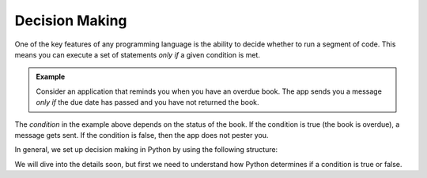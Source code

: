 Decision Making
===============

One of the key features of any programming language is the ability to decide
whether to run a segment of code. This means you can execute a set of
statements *only if* a given condition is met.

.. admonition:: Example

   Consider an application that reminds you when you have an overdue book. The
   app sends you a message *only if* the due date has passed and you have not
   returned the book.

The *condition* in the example above depends on the status of the book. If the
condition is true (the book is overdue), a message gets sent. If the condition
is false, then the app does not pester you.

In general, we set up decision making in Python by using the following
structure:

.. sourcecode:: Python
   :linenos:

   if condition_is_true:
      # Execute this code
   else:
      # Execute this other code

We will dive into the details soon, but first we need to understand how Python
determines if a condition is true or false.
